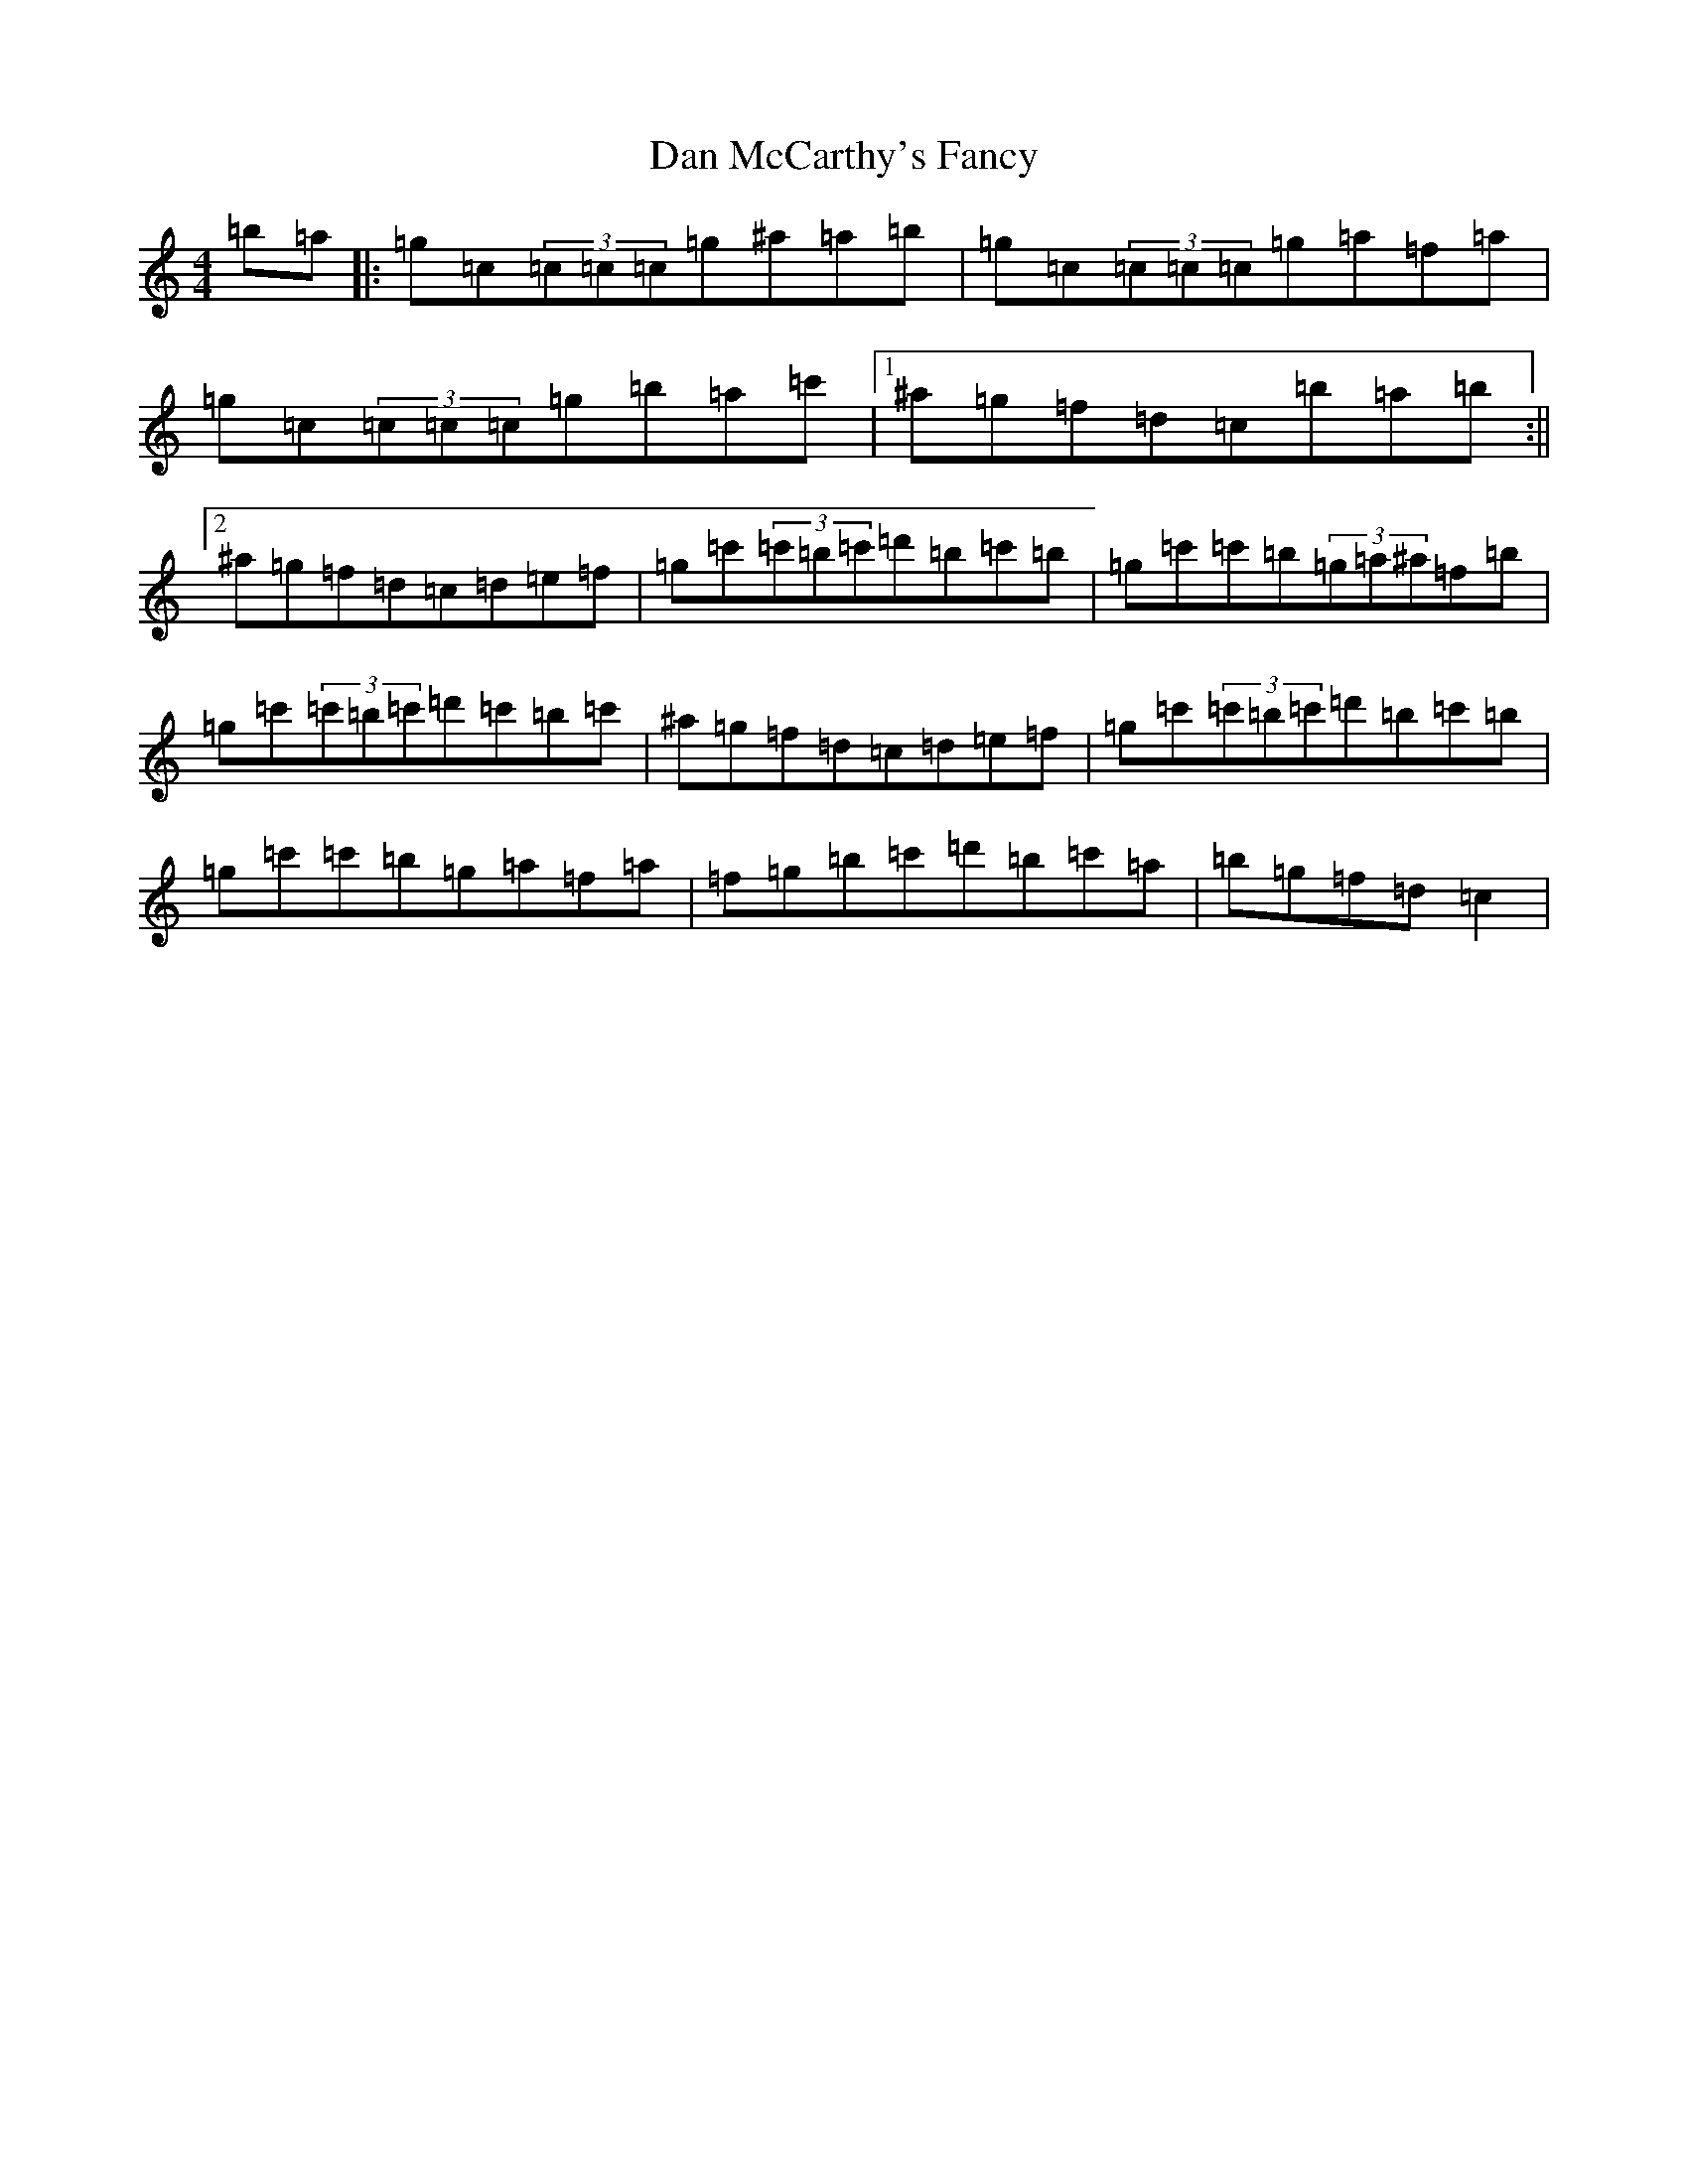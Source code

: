 X: 4736
T: Dan McCarthy's Fancy
S: https://thesession.org/tunes/13883#setting24939
Z: A Major
R: strathspey
M:4/4
L:1/8
K: C Major
=b=a|:=g=c(3=c=c=c=g^a=a=b|=g=c(3=c=c=c=g=a=f=a|=g=c(3=c=c=c=g=b=a=c'|1^a=g=f=d=c=b=a=b:||2^a=g=f=d=c=d=e=f|=g=c'(3=c'=b=c'=d'=b=c'=b|=g=c'=c'=b(3=g=a^a=f=b|=g=c'(3=c'=b=c'=d'=c'=b=c'|^a=g=f=d=c=d=e=f|=g=c'(3=c'=b=c'=d'=b=c'=b|=g=c'=c'=b=g=a=f=a|=f=g=b=c'=d'=b=c'=a|=b=g=f=d=c2|
